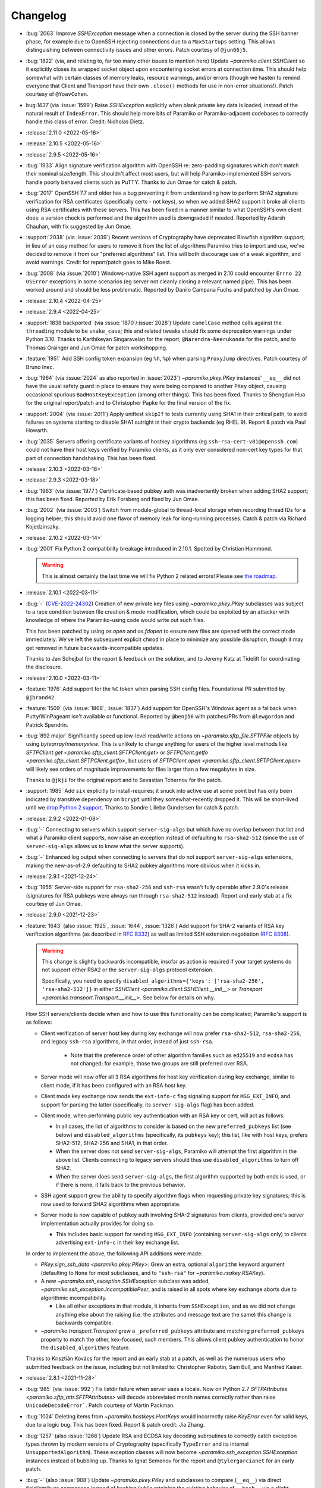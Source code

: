 =========
Changelog
=========

- :bug:`2063` Improve `SSHException` message when a connection is closed by
  the server during the SSH banner phase, for example due to OpenSSH rejecting
  connections due to a ``MaxStartups`` setting. This allows distinguishing between
  connectivity issues and other errors. Patch courtesy of ``@jun66j5``.
- :bug:`1822` (via, and relating to, far too many other issues to mention here)
  Update `~paramiko.client.SSHClient` so it explicitly closes its wrapped
  socket object upon encountering socket errors at connection time. This should
  help somewhat with certain classes of memory leaks, resource warnings, and/or
  errors (though we hasten to remind everyone that Client and Transport have
  their own ``.close()`` methods for use in non-error situations!). Patch
  courtesy of ``@YoavCohen``.
- bug:`1637` (via :issue:`1599`) Raise `SSHException` explicitly when blank
  private key data is loaded, instead of the natural result of ``IndexError``.
  This should help more bits of Paramiko or Paramiko-adjacent codebases to
  correctly handle this class of error. Credit: Nicholas Dietz.
- :release:`2.11.0 <2022-05-16>`
- :release:`2.10.5 <2022-05-16>`
- :release:`2.9.5 <2022-05-16>`
- :bug:`1933` Align signature verification algorithm with OpenSSH re:
  zero-padding signatures which don't match their nominal size/length. This
  shouldn't affect most users, but will help Paramiko-implemented SSH servers
  handle poorly behaved clients such as PuTTY. Thanks to Jun Omae for catch &
  patch.
- :bug:`2017` OpenSSH 7.7 and older has a bug preventing it from understanding
  how to perform SHA2 signature verification for RSA certificates (specifically
  certs - not keys), so when we added SHA2 support it broke all clients using
  RSA certificates with these servers. This has been fixed in a manner similar
  to what OpenSSH's own client does: a version check is performed and the
  algorithm used is downgraded if needed. Reported by Adarsh Chauhan, with fix
  suggested by Jun Omae.
- :support:`2038` (via :issue:`2039`) Recent versions of Cryptography have
  deprecated Blowfish algorithm support; in lieu of an easy method for users to
  remove it from the list of algorithms Paramiko tries to import and use, we've
  decided to remove it from our "preferred algorithms" list. This will both
  discourage use of a weak algorithm, and avoid warnings. Credit for
  report/patch goes to Mike Roest.
- :bug:`2008` (via :issue:`2010`) Windows-native SSH agent support as merged in
  2.10 could encounter ``Errno 22`` ``OSError`` exceptions in some scenarios
  (eg server not cleanly closing a relevant named pipe). This has been worked
  around and should be less problematic. Reported by Danilo Campana Fuchs and
  patched by Jun Omae.
- :release:`2.10.4 <2022-04-25>`
- :release:`2.9.4 <2022-04-25>`
- :support:`1838 backported` (via :issue:`1870`/:issue:`2028`) Update
  ``camelCase`` method calls against the ``threading`` module to be
  ``snake_case``; this and related tweaks should fix some deprecation warnings
  under Python 3.10. Thanks to Karthikeyan Singaravelan for the report,
  ``@Narendra-Neerukonda`` for the patch, and to Thomas Grainger and Jun Omae
  for patch workshopping.
- :feature:`1951` Add SSH config token expansion (eg ``%h``, ``%p``) when
  parsing ``ProxyJump`` directives. Patch courtesy of Bruno Inec.
- :bug:`1964` (via :issue:`2024` as also reported in :issue:`2023`)
  `~paramiko.pkey.PKey` instances' ``__eq__`` did not have the usual safety
  guard in place to ensure they were being compared to another ``PKey`` object,
  causing occasional spurious ``BadHostKeyException`` (among other things).
  This has been fixed. Thanks to Shengdun Hua for the original report/patch and
  to Christopher Papke for the final version of the fix.
- :support:`2004` (via :issue:`2011`) Apply unittest ``skipIf`` to tests
  currently using SHA1 in their critical path, to avoid failures on systems
  starting to disable SHA1 outright in their crypto backends (eg RHEL 9).
  Report & patch via Paul Howarth.
- :bug:`2035` Servers offering certificate variants of hostkey algorithms (eg
  ``ssh-rsa-cert-v01@openssh.com``) could not have their host keys verified by
  Paramiko clients, as it only ever considered non-cert key types for that part
  of connection handshaking. This has been fixed.
- :release:`2.10.3 <2022-03-18>`
- :release:`2.9.3 <2022-03-18>`
- :bug:`1963` (via :issue:`1977`) Certificate-based pubkey auth was
  inadvertently broken when adding SHA2 support; this has been fixed. Reported
  by Erik Forsberg and fixed by Jun Omae.
- :bug:`2002` (via :issue:`2003`) Switch from module-global to thread-local
  storage when recording thread IDs for a logging helper; this should avoid one
  flavor of memory leak for long-running processes. Catch & patch via Richard
  Kojedzinszky.
- :release:`2.10.2 <2022-03-14>`
- :bug:`2001` Fix Python 2 compatibility breakage introduced in 2.10.1. Spotted
  by Christian Hammond.

  .. warning::
      This is almost certainly the last time we will fix Python 2 related
      errors! Please see `the roadmap
      <https://bitprophet.org/projects/#roadmap>`_.

- :release:`2.10.1 <2022-03-11>`
- :bug:`-` (`CVE-2022-24302
  <https://cve.mitre.org/cgi-bin/cvename.cgi?name=CVE-2022-24302>`_) Creation
  of new private key files using `~paramiko.pkey.PKey` subclasses was subject
  to a race condition between file creation & mode modification, which could be
  exploited by an attacker with knowledge of where the Paramiko-using code
  would write out such files.

  This has been patched by using `os.open` and `os.fdopen` to ensure new files
  are opened with the correct mode immediately. We've left the subsequent
  explicit ``chmod`` in place to minimize any possible disruption, though it
  may get removed in future backwards-incompatible updates.

  Thanks to Jan Schejbal for the report & feedback on the solution, and to
  Jeremy Katz at Tidelift for coordinating the disclosure.
- :release:`2.10.0 <2022-03-11>`
- :feature:`1976` Add support for the ``%C`` token when parsing SSH config
  files. Foundational PR submitted by ``@jbrand42``.
- :feature:`1509` (via :issue:`1868`, :issue:`1837`) Add support for OpenSSH's
  Windows agent as a fallback when Putty/WinPageant isn't available or
  functional. Reported by ``@benj56`` with patches/PRs from ``@lewgordon`` and
  Patrick Spendrin.
- :bug:`892 major` Significantly speed up low-level read/write actions on
  `~paramiko.sftp_file.SFTPFile` objects by using `bytearray`/`memoryview`.
  This is unlikely to change anything for users of the higher level methods
  like `SFTPClient.get <paramiko.sftp_client.SFTPClient.get>` or
  `SFTPClient.getfo <paramiko.sftp_client.SFTPClient.getfo>`, but users of
  `SFTPClient.open <paramiko.sftp_client.SFTPClient.open>` will likely see
  orders of magnitude improvements for files larger than a few megabytes in
  size.

  Thanks to ``@jkji`` for the original report and to Sevastian Tchernov for the
  patch.
- :support:`1985` Add ``six`` explicitly to install-requires; it snuck into
  active use at some point but has only been indicated by transitive dependency
  on ``bcrypt`` until they somewhat-recently dropped it. This will be
  short-lived until we `drop Python 2
  support <https://bitprophet.org/projects/#roadmap>`_. Thanks to Sondre
  Lillebø Gundersen for catch & patch.
- :release:`2.9.2 <2022-01-08>`
- :bug:`-` Connecting to servers which support ``server-sig-algs`` but which
  have no overlap between that list and what a Paramiko client supports, now
  raise an exception instead of defaulting to ``rsa-sha2-512`` (since the use
  of ``server-sig-algs`` allows us to know what the server supports).
- :bug:`-` Enhanced log output when connecting to servers that do not support
  ``server-sig-algs`` extensions, making the new-as-of-2.9 defaulting to SHA2
  pubkey algorithms more obvious when it kicks in.
- :release:`2.9.1 <2021-12-24>`
- :bug:`1955` Server-side support for ``rsa-sha2-256`` and ``ssh-rsa`` wasn't
  fully operable after 2.9.0's release (signatures for RSA pubkeys were always
  run through ``rsa-sha2-512`` instead). Report and early stab at a fix
  courtesy of Jun Omae.
- :release:`2.9.0 <2021-12-23>`
- :feature:`1643` (also :issue:`1925`, :issue:`1644`, :issue:`1326`) Add
  support for SHA-2 variants of RSA key verification algorithms (as described
  in :rfc:`8332`) as well as limited SSH extension negotiation (:rfc:`8308`).

  .. warning::
    This change is slightly backwards incompatible, insofar as action is
    required if your target systems do not support either RSA2 or the
    ``server-sig-algs`` protocol extension.

    Specifically, you need to specify ``disabled_algorithms={'keys':
    ['rsa-sha2-256', 'rsa-sha2-512']}`` in either `SSHClient
    <paramiko.client.SSHClient.__init__>` or `Transport
    <paramiko.transport.Transport.__init__>`. See below for details on why.

  How SSH servers/clients decide when and how to use this functionality can be
  complicated; Paramiko's support is as follows:

  - Client verification of server host key during key exchange will now prefer
    ``rsa-sha2-512``, ``rsa-sha2-256``, and legacy ``ssh-rsa`` algorithms, in
    that order, instead of just ``ssh-rsa``.

      - Note that the preference order of other algorithm families such as
        ``ed25519`` and ``ecdsa`` has not changed; for example, those two
        groups are still preferred over RSA.

  - Server mode will now offer all 3 RSA algorithms for host key verification
    during key exchange, similar to client mode, if it has been configured with
    an RSA host key.
  - Client mode key exchange now sends the ``ext-info-c`` flag signaling
    support for ``MSG_EXT_INFO``, and support for parsing the latter
    (specifically, its ``server-sig-algs`` flag) has been added.
  - Client mode, when performing public key authentication with an RSA key or
    cert, will act as follows:

    - In all cases, the list of algorithms to consider is based on the new
      ``preferred_pubkeys`` list (see below) and ``disabled_algorithms``
      (specifically, its ``pubkeys`` key); this list, like with host keys,
      prefers SHA2-512, SHA2-256 and SHA1, in that order.
    - When the server does not send ``server-sig-algs``, Paramiko will attempt
      the first algorithm in the above list. Clients connecting to legacy
      servers should thus use ``disabled_algorithms`` to turn off SHA2.
    - When the server does send ``server-sig-algs``, the first algorithm
      supported by both ends is used, or if there is none, it falls back to the
      previous behavior.

  - SSH agent support grew the ability to specify algorithm flags when
    requesting private key signatures; this is now used to forward SHA2
    algorithms when appropriate.
  - Server mode is now capable of pubkey auth involving SHA-2 signatures from
    clients, provided one's server implementation actually provides for doing
    so.

    - This includes basic support for sending ``MSG_EXT_INFO`` (containing
      ``server-sig-algs`` only) to clients advertising ``ext-info-c`` in their
      key exchange list.

  In order to implement the above, the following API additions were made:

  - `PKey.sign_ssh_data <paramiko.pkey.PKey>`: Grew an extra, optional
    ``algorithm`` keyword argument (defaulting to ``None`` for most subclasses,
    and to ``"ssh-rsa"`` for `~paramiko.rsakey.RSAKey`).
  - A new `~paramiko.ssh_exception.SSHException` subclass was added,
    `~paramiko.ssh_exception.IncompatiblePeer`, and is raised in all spots
    where key exchange aborts due to algorithmic incompatibility.

    - Like all other exceptions in that module, it inherits from
      ``SSHException``, and as we did not change anything else about the
      raising (i.e. the attributes and message text are the same) this change
      is backwards compatible.

  - `~paramiko.transport.Transport` grew a ``_preferred_pubkeys`` attribute and
    matching ``preferred_pubkeys`` property to match the other, kex-focused,
    such members. This allows client pubkey authentication to honor the
    ``disabled_algorithms`` feature.

  Thanks to Krisztián Kovács for the report and an early stab at a patch, as
  well as the numerous users who submitted feedback on the issue, including but
  not limited to: Christopher Rabotin, Sam Bull, and Manfred Kaiser.

- :release:`2.8.1 <2021-11-28>`
- :bug:`985` (via :issue:`992`) Fix listdir failure when server uses a locale.
  Now on Python 2.7 `SFTPAttributes <paramiko.sftp_attr.SFTPAttributes>` will
  decode abbreviated month names correctly rather than raise
  ``UnicodeDecodeError```. Patch courtesy of Martin Packman.
- :bug:`1024` Deleting items from `~paramiko.hostkeys.HostKeys` would
  incorrectly raise `KeyError` even for valid keys, due to a logic bug. This
  has been fixed. Report & patch credit: Jia Zhang.
- :bug:`1257` (also :issue:`1266`) Update RSA and ECDSA key decoding
  subroutines to correctly catch exception types thrown by modern
  versions of Cryptography (specifically ``TypeError`` and
  its internal ``UnsupportedAlgorithm``). These exception classes will now
  become `~paramiko.ssh_exception.SSHException` instances instead of bubbling
  up. Thanks to Ignat Semenov for the report and ``@tylergarcianet`` for an
  early patch.
- :bug:`-` (also :issue:`908`) Update `~paramiko.pkey.PKey` and subclasses to
  compare (``__eq__``) via direct field/attribute comparison instead of hashing
  (while retaining the existing behavior of ``__hash__`` via a slight
  refactor). Big thanks to Josh Snyder and Jun Omae for the reports, and to
  Josh Snyder for reproduction details & patch.

  .. warning::
    This fixes a security flaw! If you are running Paramiko on 32-bit systems
    with low entropy (such as any 32-bit Python 2, or a 32-bit Python 3 which
    is running with ``PYTHONHASHSEED=0``) it is possible for an attacker to
    craft a new keypair from an exfiltrated public key, which Paramiko would
    consider equal to the original key.

    This could enable attacks such as, but not limited to, the following:

    - Paramiko server processes would incorrectly authenticate the attacker
      (using their generated private key) as if they were the victim. We see
      this as the most plausible attack using this flaw.
    - Paramiko client processes would incorrectly validate a connected server
      (when host key verification is enabled) while subjected
      to a man-in-the-middle attack. This impacts more users than the
      server-side version, but also carries higher requirements for the
      attacker, namely successful DNS poisoning or other MITM techniques.

- :release:`2.8.0 <2021-10-09>`
- :support:`-` Administrivia overhaul, including but not limited to:

  - Migrate CI to CircleCI
  - Primary dev branch is now ``main`` (renamed)
  - Many README edits for clarity, modernization etc; including a bunch more
    (and consistent) status badges & unification with main project site index
  - PyPI page much more fleshed out (long_description is now filled in with the
    README; sidebar links expanded; etc)
  - flake8, pytest configs split out of setup.cfg into their own files
  - Invoke/invocations (used by maintainers/contributors) upgraded to modern
    versions

- :bug:`1462 major` (via :issue:`1882`) Newer server-side key exchange
  algorithms not intended to use SHA1 (``diffie-hellman-group14-sha256``,
  ``diffie-hellman-group16-sha512``) were incorrectly using SHA1 after all, due
  to a bug causing them to ignore the ``hash_algo`` class attribute. This has
  been corrected. Big thanks to ``@miverson`` for the report and to Benno Rice
  for the patch.
- :feature:`1846` Add a ``prefetch`` keyword argument to `SFTPClient.get <paramiko.sftp_client.SFTPClient.get>`/`SFTPClient.getfo <paramiko.sftp_client.SFTPClient.getfo>`
  so users who need to skip SFTP prefetching are able to conditionally turn it
  off. Thanks to Github user ``@h3ll0r`` for the PR.
- :release:`2.7.2 <2020-08-30>`
- :support:`- backported` Update our CI to catch issues with sdist generation,
  installation and testing.
- :support:`1727 backported` Add missing test suite fixtures directory to
  MANIFEST.in, reinstating the ability to run Paramiko's tests from an sdist
  tarball. Thanks to Sandro Tosi for reporting the issue and to Blazej Michalik
  for the PR.
- :support:`1722 backported` Remove leading whitespace from OpenSSH RSA test
  suite static key fixture, to conform better to spec. Credit: Alex Gaynor.
- :bug:`-` Fix incorrect string formatting causing unhelpful error message
  annotation when using Kerberos/GSSAPI. (Thanks, newer version of flake8!)
- :bug:`1723` Fix incorrectly swapped order of ``p`` and ``q`` numbers when
  loading OpenSSH-format RSA private keys. At minimum this should address a
  slowdown when using such keys, and it also means Paramiko works with
  Cryptography 3.1 and above (which complains strenuously when this problem
  appears). Thanks to Alex Gaynor for the patch.
- :release:`2.7.1 <2019-12-09>`
- :bug:`1567` The new-style private key format (added in 2.7) suffered from an
  unpadding bug which had been fixed earlier for Ed25519 (as that key type has
  always used the newer format). That fix has been refactored and applied to
  the base key class, courtesy of Pierce Lopez.
- :bug:`1565` (via :issue:`1566`) Fix a bug in support for ECDSA keys under the
  newly supported OpenSSH key format. Thanks to Pierce Lopez for the patch.
- :release:`2.7.0 <2019-12-03>`
- :feature:`602` (via :issue:`1343`, :issue:`1313`, :issue:`618`) Implement
  support for OpenSSH 6.5-style private key files (typically denoted as having
  ``BEGIN OPENSSH PRIVATE KEY`` headers instead of PEM format's ``BEGIN RSA
  PRIVATE KEY`` or similar). If you were getting any sort of weird auth error
  from "modern" keys generated on newer operating system releases (such as
  macOS Mojave), this is the first update to try.

  Major thanks to everyone who contributed or tested versions of the patch,
  including but not limited to: Kevin Abel, Michiel Tiller, Pierce Lopez, and
  Jared Hobbs.
- :bug:`- major` ``ssh_config`` :ref:`token expansion <TOKENS>` used a
  different method of determining the local username (``$USER`` env var),
  compared to what the (much older) client connection code does
  (``getpass.getuser``, which includes ``$USER`` but may check other variables
  first, and is generally much more comprehensive). Both modules now use
  ``getpass.getuser``.
- :feature:`-` A couple of outright `~paramiko.config.SSHConfig` parse errors
  were previously represented as vanilla ``Exception`` instances; as part of
  recent feature work a more specific exception class,
  `~paramiko.ssh_exception.ConfigParseError`, has been created. It is now also
  used in those older spots, which is naturally backwards compatible.
- :feature:`717` Implement support for the ``Match`` keyword in ``ssh_config``
  files. Previously, this keyword was simply ignored & keywords inside such
  blocks were treated as if they were part of the previous block. Thanks to
  Michael Leinartas for the initial patchset.

  .. note::
    This feature adds a new :doc:`optional install dependency </installing>`,
    `Invoke <https://www.pyinvoke.org>`_, for managing ``Match exec``
    subprocesses.

- :support:`-` Additional :doc:`installation </installing>` ``extras_require``
  "flavors" (``ed25519``, ``invoke``, and ``all``) have been added to
  our packaging metadata; see the install docs for details.
- :bug:`- major` Paramiko's use of ``subprocess`` for ``ProxyCommand`` support
  is conditionally imported to prevent issues on limited interpreter platforms
  like Google Compute Engine. However, any resulting ``ImportError`` was lost
  instead of preserved for raising (in the rare cases where a user tried
  leveraging ``ProxyCommand`` in such an environment). This has been fixed.
- :bug:`- major` Perform deduplication of ``IdentityFile`` contents during
  ``ssh_config`` parsing; previously, if your config would result in the same
  value being encountered more than once, ``IdentityFile`` would contain that
  many copies of the same string.
- :feature:`897` Implement most 'canonical hostname' ``ssh_config``
  functionality (``CanonicalizeHostname``, ``CanonicalDomains``,
  ``CanonicalizeFallbackLocal``, and ``CanonicalizeMaxDots``;
  ``CanonicalizePermittedCNAMEs`` has **not** yet been implemented). All were
  previously silently ignored. Reported by Michael Leinartas.
- :support:`-` Explicitly document :ref:`which ssh_config features we
  currently support <ssh-config-support>`. Previously users just had to guess,
  which is simply no good.
- :feature:`-` Add new convenience classmethod constructors to
  `~paramiko.config.SSHConfig`: `~paramiko.config.SSHConfig.from_text`,
  `~paramiko.config.SSHConfig.from_file`, and
  `~paramiko.config.SSHConfig.from_path`. No more annoying two-step process!
- :release:`2.6.0 <2019-06-23>`
- :feature:`1463` Add a new keyword argument to `SSHClient.connect
  <paramiko.client.SSHClient.connect>` and `~paramiko.transport.Transport`,
  ``disabled_algorithms``, which allows selectively disabling one or more
  kex/key/cipher/etc algorithms. This can be useful when disabling algorithms
  your target server (or client) does not support cleanly, or to work around
  unpatched bugs in Paramiko's own implementation thereof.
- :release:`2.5.1 <2019-06-23>`
- :release:`2.4.3 <2019-06-23>`
- :bug:`1306` (via :issue:`1400`) Fix Ed25519 key handling so certain key
  comment lengths don't cause ``SSHException("Invalid key")`` (this was
  technically a bug in how padding, or lack thereof, is
  calculated/interpreted). Thanks to ``@parke`` for the bug report & Pierce
  Lopez for the patch.
- :support:`1440` (with initial fixes via :issue:`1460`) Tweak many exception
  classes so their string representations are more human-friendly; this also
  includes incidental changes to some ``super()`` calls.

  The definitions of exceptions' ``__init__`` methods have *not* changed, nor
  have any log messages been altered, so this should be backwards compatible
  for everything except the actual exceptions' ``__str__()`` outputs.

  Thanks to Fabian Büchler for original report & Pierce Lopez for the
  foundational patch.
- :support:`1311` (for :issue:`584`, replacing :issue:`1166`) Add
  backwards-compatible support for the ``gssapi`` GSSAPI library, as the
  previous backend (``python-gssapi``) has since become defunct. This change
  also includes tests for the GSSAPI functionality.

  Big thanks to Anselm Kruis for the patch and to Sebastian Deiß (author of our
  initial GSSAPI functionality) for review.

  .. note::
     This feature also adds ``setup.py`` 'extras' support for installing
     Paramiko as ``paramiko[gssapi]``, which pulls in the optional
     dependencies you had to get by hand previously.

  .. note::
    To be very clear, this patch **does not** remove support for the older
    ``python-gssapi`` library. We *may* remove that support in a later release,
    but for now, either library will work. Please upgrade to ``gssapi`` when
    you can, however, as ``python-gssapi`` is no longer maintained upstream.

- :bug:`322 major` `SSHClient.exec_command
  <paramiko.client.SSHClient.exec_command>` previously returned a naive
  `~paramiko.channel.ChannelFile` object for its ``stdin`` value; such objects
  don't know to properly shut down the remote end's stdin when they
  ``.close()``. This lead to issues (such as hangs) when running remote
  commands that read from stdin.

  A new subclass, `~paramiko.channel.ChannelStdinFile`, has been created which
  closes remote stdin when it itself is closed.
  `~paramiko.client.SSHClient.exec_command` has been updated to use that class
  for its ``stdin`` return value.

  Thanks to Brandon Rhodes for the report & steps to reproduce.
- :release:`2.5.0 <2019-06-09>`
- :feature:`1233` (also :issue:`1229`, :issue:`1332`) Add support for
  encrypt-then-MAC (ETM) schemes (``hmac-sha2-256-etm@openssh.com``,
  ``hmac-sha2-512-etm@openssh.com``) and two newer Diffie-Hellman group key
  exchange algorithms (``group14``, using SHA256; and ``group16``, using
  SHA512). Patch courtesy of Edgar Sousa.
- :feature:`532` (via :issue:`1384` and :issue:`1258`) Add support for
  Curve25519 key exchange (aka ``curve25519-sha256@libssh.org``). Thanks to
  Alex Gaynor and Dan Fuhry for supplying patches.
- :support:`1379` (also :issue:`1369`) Raise Cryptography dependency
  requirement to version 2.5 (from 1.5) and update some deprecated uses of its
  API.

  This removes a bunch of warnings of the style
  ``CryptographyDeprecationWarning: encode_point has been deprecated on
  EllipticCurvePublicNumbers and will be removed in a future version. Please
  use EllipticCurvePublicKey.public_bytes to obtain both compressed and
  uncompressed point encoding`` and similar, which users who had eventually
  upgraded to Cryptography 2.x would encounter.

  .. warning::
    This change is backwards incompatible **if** you are unable to upgrade your
    version of Cryptography. Please see `Cryptography's own changelog
    <https://cryptography.io/en/latest/changelog/>`_ for details on what may
    change when you upgrade; for the most part the only changes involved
    dropping older Python versions (such as 2.6, 3.3, or some PyPy editions)
    which Paramiko itself has already dropped.

- :support:`1378 backported` Add support for the modern (as of Python 3.3)
  import location of ``MutableMapping`` (used in host key management) to avoid
  the old location becoming deprecated in Python 3.8. Thanks to Josh Karpel for
  catch & patch.
- :release:`2.4.2 <2018-09-18>`
- :release:`2.3.3 <2018-09-18>`
- :release:`2.2.4 <2018-09-18>`
- :release:`2.1.6 <2018-09-18>`
- :release:`2.0.9 <2018-09-18>`
- :bug:`-` Modify protocol message handling such that ``Transport`` does not
  respond to ``MSG_UNIMPLEMENTED`` with its own ``MSG_UNIMPLEMENTED``. This
  behavior probably didn't cause any outright errors, but it doesn't seem to
  conform to the RFCs and could cause (non-infinite) feedback loops in some
  scenarios (usually those involving Paramiko on both ends).
- :bug:`1283` Fix exploit (CVE-2018-1000805) in Paramiko's server mode (**not**
  client mode) where hostile clients could trick the server into thinking they
  were authenticated without actually submitting valid authentication.

  Specifically, steps have been taken to start separating client and server
  related message types in the message handling tables within ``Transport`` and
  ``AuthHandler``; this work is not complete but enough has been performed to
  close off this particular exploit (which was the only obvious such exploit
  for this particular channel).

  Thanks to Daniel Hoffman for the detailed report.
- :support:`1292 backported (<2.4)` Backport changes from :issue:`979` (added
  in Paramiko
  2.3) to Paramiko 2.0-2.2, using duck-typing to preserve backwards
  compatibility. This allows these older versions to use newer Cryptography
  sign/verify APIs when available, without requiring them (as is the case with
  Paramiko 2.3+).

  Practically speaking, this change prevents spamming of
  ``CryptographyDeprecationWarning`` notices which pop up in the above scenario
  (older Paramiko, newer Cryptography).

  .. note::
    This is a no-op for Paramiko 2.3+, which have required newer Cryptography
    releases since they were released.

- :support:`1291 backported (<2.4)` Backport pytest support and application of
  the ``black`` code formatter (both of which previously only existed in the
  2.4 branch and above) to everything 2.0 and newer. This makes back/forward
  porting bugfixes significantly easier.
- :support:`1262 backported` Add ``*.pub`` files to the MANIFEST so distributed
  source packages contain some necessary test assets. Credit: Alexander
  Kapshuna.
- :feature:`1212` Updated `SSHConfig.lookup <paramiko.config.SSHConfig.lookup>`
  so it returns a new, type-casting-friendly dict subclass
  (`~paramiko.config.SSHConfigDict`) in lieu of dict literals. This ought to be
  backwards compatible, and allows an easier way to check boolean or int type
  ``ssh_config`` values. Thanks to Chris Rose for the patch.
- :support:`1191` Update our install docs with (somewhat) recently added
  additional dependencies; we previously only required Cryptography, but the
  docs never got updated after we incurred ``bcrypt`` and ``pynacl``
  requirements for Ed25519 key support.

  Additionally, ``pyasn1`` was never actually hard-required; it was necessary
  during a development branch, and is used by the optional GSSAPI support, but
  is not required for regular installation. Thus, it has been removed from our
  ``setup.py`` and its imports in the GSSAPI code made optional.

  Credit to ``@stevenwinfield`` for highlighting the outdated install docs.
- :release:`2.4.1 <2018-03-12>`
- :release:`2.3.2 <2018-03-12>`
- :release:`2.2.3 <2018-03-12>`
- :release:`2.1.5 <2018-03-12>`
- :release:`2.0.8 <2018-03-12>`
- :release:`1.18.5 <2018-03-12>`
- :release:`1.17.6 <2018-03-12>`
- :bug:`1175 (1.17+)` Fix a security flaw (CVE-2018-7750) in Paramiko's server
  mode (emphasis on **server** mode; this does **not** impact *client* use!)
  where authentication status was not checked before processing channel-open
  and other requests typically only sent after authenticating. Big thanks to
  Matthijs Kooijman for the report.
- :bug:`1168` Add newer key classes for Ed25519 and ECDSA to
  ``paramiko.__all__`` so that code introspecting that attribute, or using
  ``from paramiko import *`` (such as some IDEs) sees them. Thanks to
  ``@patriksevallius`` for the patch.
- :bug:`1039` Ed25519 auth key decryption raised an unexpected exception when
  given a unicode password string (typical in python 3). Report by Theodor van
  Nahl and fix by Pierce Lopez.
- :release:`2.4.0 <2017-11-14>`
- :feature:`-` Add a new ``passphrase`` kwarg to `SSHClient.connect
  <paramiko.client.SSHClient.connect>` so users may disambiguate key-decryption
  passphrases from password-auth passwords. (This is a backwards compatible
  change; ``password`` will still pull double duty as a passphrase when
  ``passphrase`` is not given.)
- :support:`-` Update ``tearDown`` of client test suite to avoid hangs due to
  eternally blocking ``accept()`` calls on the internal server thread (which
  can occur when test code raises an exception before actually connecting to
  the server.)
- :bug:`1108 (1.17+)` Rename a private method keyword argument (which was named
  ``async``) so that we're compatible with the upcoming Python 3.7 release
  (where ``async`` is a new keyword.) Thanks to ``@vEpiphyte`` for the report.
- :support:`1100` Updated the test suite & related docs/metadata/config to be
  compatible with pytest instead of using the old, custom, crufty
  unittest-based ``test.py``.

  This includes marking known-slow tests (mostly the SFTP ones) so they can be
  filtered out by ``inv test``'s default behavior; as well as other minor
  tweaks to test collection and/or display (for example, GSSAPI tests are
  collected, but skipped, instead of not even being collected by default as in
  ``test.py``.)
- :support:`- backported` Include LICENSE file in wheel archives.
- :support:`1070` Drop Python 2.6 and Python 3.3 support; now only 2.7 and 3.4+
  are supported. If you're unable to upgrade from 2.6 or 3.3, please stick to
  the Paramiko 2.3.x (or below) release lines.
- :release:`2.3.1 <2017-09-22>`
- :bug:`1071` Certificate support broke the no-certificate case for Ed25519
  keys (symptom is an ``AttributeError`` about ``public_blob``.) This went
  uncaught due to cert autoload behavior (i.e. our test suite never actually
  ran the no-cert case, because the cert existed!) Both issues have been fixed.
  Thanks to John Hu for the report.
- :release:`2.3.0 <2017-09-18>`
- :release:`2.2.2 <2017-09-18>`
- :release:`2.1.4 <2017-09-18>`
- :release:`2.0.7 <2017-09-18>`
- :release:`1.18.4 <2017-09-18>`
- :bug:`1065` Add rekeying support to GSSAPI connections, which was erroneously
  missing. Without this fix, any attempt to renegotiate the transport keys for
  a ``gss-kex``-authed `~paramiko.transport.Transport` would cause a MIC
  failure and terminate the connection. Thanks to Sebastian Deiß and Anselm
  Kruis for the patch.
- :feature:`1063` Add a ``gss_trust_dns`` option to ``Client`` and
  ``Transport`` to allow explicitly setting whether or not DNS canonicalization
  should occur when using GSSAPI. Thanks to Richard E. Silverman for the report
  & Sebastian Deiß for initial patchset.
- :bug:`1061` Clean up GSSAPI authentication procedures so they do not prevent
  normal fallback to other authentication methods on failure. (In other words,
  presence of GSSAPI functionality on a target server precluded use of _any_
  other auth type if the user was unable to pass GSSAPI auth.) Patch via Anselm
  Kruis.
- :bug:`1060` Fix key exchange (kex) algorithm list for GSSAPI authentication;
  previously, the list used solely out-of-date algorithms, and now contains
  newer ones listed preferentially before the old. Credit: Anselm Kruis.
- :bug:`1055 (1.17+)` (also :issue:`1056`, :issue:`1057`, :issue:`1058`,
  :issue:`1059`) Fix up host-key checking in our GSSAPI support, which was
  previously using an incorrect API call. Thanks to Anselm Kruis for the
  patches.
- :bug:`945 (1.18+)` (backport of :issue:`910` and re: :issue:`865`) SSHClient
  now requests the type of host key it has (e.g. from known_hosts) and does not
  consider a different type to be a "Missing" host key. This fixes a common
  case where an ECDSA key is in known_hosts and the server also has an RSA host
  key. Thanks to Pierce Lopez.
- :support:`979` Update how we use `Cryptography <https://cryptography.io>`_'s
  signature/verification methods so we aren't relying on a deprecated API.
  Thanks to Paul Kehrer for the patch.

  .. warning::
    This bumps the minimum Cryptography version from 1.1 to 1.5. Such an
    upgrade should be backwards compatible and easy to do. See `their changelog
    <https://cryptography.io/en/latest/changelog/>`_ for additional details.
- :support:`-` Ed25519 keys never got proper API documentation support; this
  has been fixed.
- :feature:`1026` Update `~paramiko.ed25519key.Ed25519Key` so its constructor
  offers the same ``file_obj`` parameter as its sibling key classes. Credit:
  Michal Kuffa.
- :feature:`1013` Added pre-authentication banner support for the server
  interface (`ServerInterface.get_banner
  <paramiko.server.ServerInterface.get_banner>` plus related support in
  ``Transport/AuthHandler``.) Patch courtesy of Dennis Kaarsemaker.
- :bug:`60 major` (via :issue:`1037`) Paramiko originally defaulted to zlib
  compression level 9 (when one connects with ``compression=True``; it defaults
  to off.) This has been found to be quite wasteful and tends to cause much
  longer transfers in most cases, than is necessary.

  OpenSSH defaults to compression level 6, which is a much more reasonable
  setting (nearly identical compression characteristics but noticeably,
  sometimes significantly, faster transmission); Paramiko now uses this value
  instead.

  Thanks to Damien Dubé for the report and ``@DrNeutron`` for investigating &
  submitting the patch.
- :support:`-` Display exception type and message when logging auth-rejection
  messages (ones reading ``Auth rejected: unsupported or mangled public key``);
  previously this error case had a bare except and did not display exactly why
  the key failed. It will now append info such as ``KeyError:
  'some-unknown-type-string'`` or similar.
- :feature:`1042` (also partially :issue:`531`) Implement basic client-side
  certificate authentication (as per the OpenSSH vendor extension.)

  The core implementation is `PKey.load_certificate
  <paramiko.pkey.PKey.load_certificate>` and its corresponding ``.public_blob``
  attribute on key objects, which is honored in the auth and transport modules.
  Additionally, `SSHClient.connect <paramiko.client.SSHClient.connect>` will
  now automatically load certificate data alongside private key data when one
  has appropriately-named cert files (e.g. ``id_rsa-cert.pub``) - see its
  docstring for details.

  Thanks to Jason Rigby for a first draft (:issue:`531`) and to Paul Kapp for
  the second draft, upon which the current functionality has been based (with
  modifications.)

  .. note::
    This support is client-focused; Paramiko-driven server code is capable of
    handling cert-bearing pubkey auth packets, *but* it does not interpret any
    cert-specific fields, so the end result is functionally identical to a
    vanilla pubkey auth process (and thus requires e.g. prepopulated
    authorized-keys data.) We expect full server-side cert support to follow
    later.

- :support:`1041` Modify logic around explicit disconnect
  messages, and unknown-channel situations, so that they rely on centralized
  shutdown code instead of running their own. This is at worst removing some
  unnecessary code, and may help with some situations where Paramiko hangs at
  the end of a session. Thanks to Paul Kapp for the patch.
- :support:`1012` (via :issue:`1016`) Enhance documentation around the new
  `SFTP.posix_rename <paramiko.sftp_client.SFTPClient.posix_rename>` method so
  it's referenced in the 'standard' ``rename`` method for increased visibility.
  Thanks to Marius Flage for the report.
- :release:`2.2.1 <2017-06-13>`
- :bug:`993` Ed25519 host keys were not comparable/hashable, causing an
  exception if such a key existed in a ``known_hosts`` file. Thanks to Oleh
  Prypin for the report and Pierce Lopez for the fix.
- :bug:`990` The (added in 2.2.0) ``bcrypt`` dependency should have been on
  version 3.1.3 or greater (was initially set to 3.0.0 or greater.) Thanks to
  Paul Howarth for the report.
- :release:`2.2.0 <2017-06-09>`
- :release:`2.1.3 <2017-06-09>`
- :release:`2.0.6 <2017-06-09>`
- :release:`1.18.3 <2017-06-09>`
- :release:`1.17.5 <2017-06-09>`
- :bug:`865` SSHClient now requests the type of host key it has (e.g. from
  known_hosts) and does not consider a different type to be a "Missing" host
  key. This fixes a common case where an ECDSA key is in known_hosts and the
  server also has an RSA host key. Thanks to Pierce Lopez.
- :support:`906 (1.18+)` Clean up a handful of outdated imports and related
  tweaks. Thanks to Pierce Lopez.
- :bug:`984` Enhance default cipher preference order such that
  ``aes(192|256)-cbc`` are preferred over ``blowfish-cbc``. Thanks to Alex
  Gaynor.
- :bug:`971 (1.17+)` Allow any type implementing the buffer API to be used with
  `BufferedFile <paramiko.file.BufferedFile>`, `Channel
  <paramiko.channel.Channel>`, and `SFTPFile <paramiko.sftp_file.SFTPFile>`.
  This resolves a regression introduced in 1.13 with the Python 3 porting
  changes, when using types such as ``memoryview``. Credit: Martin Packman.
- :bug:`741` (also :issue:`809`, :issue:`772`; all via :issue:`912`) Writing
  encrypted/password-protected private key files was silently broken since 2.0
  due to an incorrect API call; this has been fixed.

  Includes a directly related fix, namely adding the ability to read
  ``AES-256-CBC`` ciphered private keys (which is now what we tend to write out
  as it is Cryptography's default private key cipher.)

  Thanks to ``@virlos`` for the original report, Chris Harris and ``@ibuler``
  for initial draft PRs, and ``@jhgorrell`` for the final patch.
- :feature:`65` (via :issue:`471`) Add support for OpenSSH's SFTP
  ``posix-rename`` protocol extension (section 3.3 of `OpenSSH's protocol
  extension document
  <http://cvsweb.openbsd.org/cgi-bin/cvsweb/src/usr.bin/ssh/PROTOCOL?rev=1.31>`_),
  via a new ``posix_rename`` method in `SFTPClient
  <paramiko.sftp_client.SFTPClient.posix_rename>` and `SFTPServerInterface
  <paramiko.sftp_si.SFTPServerInterface.posix_rename>`. Thanks to Wren Turkal
  for the initial patch & Mika Pflüger for the enhanced, merged PR.
- :feature:`869` Add an ``auth_timeout`` kwarg to `SSHClient.connect
  <paramiko.client.SSHClient.connect>` (default: 30s) to avoid hangs when the
  remote end becomes unresponsive during the authentication step. Credit to
  ``@timsavage``.

  .. note::
    This technically changes behavior, insofar as very slow auth steps >30s
    will now cause timeout exceptions instead of completing. We doubt most
    users will notice; those affected can simply give a higher value to
    ``auth_timeout``.

- :support:`921` Tighten up the ``__hash__`` implementation for various key
  classes; less code is good code. Thanks to Francisco Couzo for the patch.
- :support:`956 backported (1.17+)` Switch code coverage service from
  coveralls.io to codecov.io (& then disable the latter's auto-comments.)
  Thanks to Nikolai Røed Kristiansen for the patch.
- :bug:`983` Move ``sha1`` above the now-arguably-broken ``md5`` in the list of
  preferred MAC algorithms, as an incremental security improvement for users
  whose target systems offer both. Credit: Pierce Lopez.
- :bug:`667` The RC4/arcfour family of ciphers has been broken since version
  2.0; but since the algorithm is now known to be completely insecure, we are
  opting to remove support outright instead of fixing it. Thanks to Alex Gaynor
  for catch & patch.
- :feature:`857` Allow `SSHClient.set_missing_host_key_policy
  <paramiko.client.SSHClient.set_missing_host_key_policy>` to accept policy
  classes _or_ instances, instead of only instances, thus fixing a
  long-standing gotcha for unaware users.
- :feature:`951` Add support for ECDH key exchange (kex), specifically the
  algorithms ``ecdh-sha2-nistp256``, ``ecdh-sha2-nistp384``, and
  ``ecdh-sha2-nistp521``. They now come before the older ``diffie-hellman-*``
  family of kex algorithms in the preferred-kex list. Thanks to Shashank
  Veerapaneni for the patch & Pierce Lopez for a follow-up.
- :support:`- backported` A big formatting pass to clean up an enormous number
  of invalid Sphinx reference links, discovered by switching to a modern,
  rigorous nitpicking doc-building mode.
- :bug:`900` (via :issue:`911`) Prefer newer ``ecdsa-sha2-nistp`` keys over RSA
  and DSA keys during host key selection. This improves compatibility with
  OpenSSH, both in terms of general behavior, and also re: ability to properly
  leverage OpenSSH-modified ``known_hosts`` files. Credit: ``@kasdoe`` for
  original report/PR and Pierce Lopez for the second draft.
- :bug:`794` (via :issue:`981`) Prior support for ``ecdsa-sha2-nistp(384|521)``
  algorithms didn't fully extend to covering host keys, preventing connection
  to hosts which only offer these key types and no others. This is now fixed.
  Thanks to ``@ncoult`` and ``@kasdoe`` for reports and Pierce Lopez for the
  patch.
- :feature:`325` (via :issue:`972`) Add Ed25519 support, for both host keys
  and user authentication. Big thanks to Alex Gaynor for the patch.

  .. note::
    This change adds the ``bcrypt`` and ``pynacl`` Python libraries as
    dependencies. No C-level dependencies beyond those previously required (for
    Cryptography) have been added.

- :support:`974 backported` Overhaul the codebase to be PEP-8, etc, compliant
  (i.e. passes the maintainer's preferred `flake8 <http://flake8.pycqa.org/>`_
  configuration) and add a ``flake8`` step to the Travis config. Big thanks to
  Dorian Pula!
- :bug:`949 (1.17+)` SSHClient and Transport could cause a memory leak if
  there's a connection problem or protocol error, even if ``Transport.close()``
  is called. Thanks Kyle Agronick for the discovery and investigation, and
  Pierce Lopez for assistance.
- :bug:`683 (1.17+)` Make ``util.log_to_file`` append instead of replace.
  Thanks to ``@vlcinsky`` for the report.
- :release:`2.1.2 <2017-02-20>`
- :release:`2.0.5 <2017-02-20>`
- :release:`1.18.2 <2017-02-20>`
- :release:`1.17.4 <2017-02-20>`
- :bug:`853 (1.17+)` Tweak how `RSAKey.__str__ <paramiko.rsakey.RSAKey>`
  behaves so it doesn't cause ``TypeError`` under Python 3. Thanks to Francisco
  Couzo for the report.
- :bug:`862 (1.17+)` (via :issue:`863`) Avoid test suite exceptions on
  platforms lacking ``errno.ETIME`` (which seems to be some FreeBSD and some
  Windows environments.) Thanks to Sofian Brabez.
- :bug:`44 (1.17+)` (via :issue:`891`) `SSHClient <paramiko.client.SSHClient>`
  now gives its internal `Transport <paramiko.transport.Transport>` a handle on
  itself, preventing garbage collection of the client until the session is
  closed. Without this, some code which returns stream or transport objects
  without the client that generated them, would result in premature session
  closure when the client was GCd. Credit: ``@w31rd0`` for original report,
  Omer Anson for the patch.
- :bug:`713 (<2.0)` (via :issue:`714` and :issue:`889`) Don't pass
  initialization vectors to PyCrypto when dealing with counter-mode ciphers;
  newer PyCrypto versions throw an exception otherwise (older ones simply
  ignored this parameter altogether). Thanks to ``@jmh045000`` for report &
  patches.
- :bug:`895 (1.17+)` Fix a bug in server-mode concerning multiple interactive
  auth steps (which were incorrectly responded to). Thanks to Dennis
  Kaarsemaker for catch & patch.
- :support:`866 backported (1.17+)` (also :issue:`838`) Remove an old
  test-related file we don't support, and add PyPy to Travis-CI config. Thanks
  to Pierce Lopez for the final patch and Pedro Rodrigues for an earlier
  edition.
- :release:`2.1.1 <2016-12-12>`
- :release:`2.0.4 <2016-12-12>`
- :release:`1.18.1 <2016-12-12>`
- :bug:`859 (1.18+)` (via :issue:`860`) A tweak to the original patch
  implementing :issue:`398` was not fully applied, causing calls to
  `~paramiko.client.SSHClient.invoke_shell` to fail with ``AttributeError``.
  This has been fixed. Patch credit: Kirk Byers.
- :bug:`-` Accidentally merged the new features from 1.18.0 into the
  2.0.x bugfix-only branch. This included merging a bug in one of those new
  features (breaking `~paramiko.client.SSHClient.invoke_shell` with an
  ``AttributeError``.) The offending code has been stripped out of the 2.0.x
  line (but of course, remains in 2.1.x and above.)
- :bug:`859` (via :issue:`860`) A tweak to the original patch implementing
  :issue:`398` was not fully applied, causing calls to
  `~paramiko.client.SSHClient.invoke_shell` to fail with ``AttributeError``.
  This has been fixed. Patch credit: Kirk Byers.
- :release:`2.1.0 <2016-12-09>`
- :release:`2.0.3 <2016-12-09>`
- :release:`1.18.0 <2016-12-09>`
- :release:`1.17.3 <2016-12-09>`
- :bug:`802 (1.17+)` (via :issue:`804`) Update our vendored Windows API module
  to address errors of the form ``AttributeError: 'module' object has no
  attribute 'c_ssize_t'``. Credit to Jason R. Coombs.
- :bug:`824 (1.17+)` Fix the implementation of ``PKey.write_private_key_file``
  (this method is only publicly defined on subclasses; the fix was in the
  private real implementation) so it passes the correct params to ``open()``.
  This bug apparently went unnoticed and unfixed for 12 entire years. Congrats
  to John Villalovos for noticing & submitting the patch!
- :support:`801 backported (1.17+)` Skip a Unix-only test when on Windows;
  thanks to Gabi Davar.
- :support:`792 backported (1.17+)` Minor updates to the README and demos;
  thanks to Alan Yee.
- :feature:`780 (1.18+)` (also :issue:`779`, and may help users affected by
  :issue:`520`) Add an optional ``timeout`` parameter to
  `Transport.start_client <paramiko.transport.Transport.start_client>` (and
  feed it the value of the configured connection timeout when used within
  `SSHClient <paramiko.client.SSHClient>`.) This helps prevent situations where
  network connectivity isn't timing out, but the remote server is otherwise
  unable to service the connection in a timely manner. Credit to
  ``@sanseihappa``.
- :bug:`742` (also re: :issue:`559`) Catch ``AssertionError`` thrown by
  Cryptography when attempting to load bad ECDSA keys, turning it into an
  ``SSHException``. This moves the behavior in line with other "bad keys"
  situations, re: Paramiko's main auth loop. Thanks to MengHuan Yu for the
  patch.
- :bug:`789 (1.17+)` Add a missing ``.closed`` attribute (plus ``._closed``
  because reasons) to `ProxyCommand <paramiko.proxy.ProxyCommand>` so the
  earlier partial fix for :issue:`520` works in situations where one is
  gatewaying via ``ProxyCommand``.
- :bug:`334 (1.17+)` Make the ``subprocess`` import in ``proxy.py`` lazy so
  users on platforms without it (such as Google App Engine) can import Paramiko
  successfully. (Relatedly, make it easier to tweak an active socket check
  timeout  [in `Transport <paramiko.transport.Transport>`] which was previously
  hardcoded.) Credit: Shinya Okano.
- :support:`854 backported (1.17+)` Fix incorrect docstring/param-list for
  `Transport.auth_gssapi_keyex
  <paramiko.transport.Transport.auth_gssapi_keyex>` so it matches the real
  signature. Caught by ``@Score_Under``.
- :bug:`681 (1.17+)` Fix a Python3-specific bug re: the handling of read
  buffers when using ``ProxyCommand``. Thanks to Paul Kapp for catch & patch.
- :feature:`398 (1.18+)` Add an ``environment`` dict argument to
  `Client.exec_command <paramiko.client.SSHClient.exec_command>` (plus the
  lower level `Channel.update_environment
  <paramiko.channel.Channel.update_environment>` and
  `Channel.set_environment_variable
  <paramiko.channel.Channel.set_environment_variable>` methods) which
  implements the ``env`` SSH message type. This means the remote shell
  environment can be set without the use of ``VARNAME=value`` shell tricks,
  provided the server's ``AcceptEnv`` lists the variables you need to set.
  Thanks to Philip Lorenz for the pull request.
- :support:`819 backported (>=1.15,<2.0)` Document how lacking ``gmp`` headers
  at install time can cause a significant performance hit if you build PyCrypto
  from source. (Most system-distributed packages already have this enabled.)
- :release:`2.0.2 <2016-07-25>`
- :release:`1.17.2 <2016-07-25>`
- :release:`1.16.3 <2016-07-25>`
- :bug:`673 (1.16+)` (via :issue:`681`) Fix protocol banner read errors
  (``SSHException``) which would occasionally pop up when using
  ``ProxyCommand`` gatewaying. Thanks to ``@Depado`` for the initial report and
  Paul Kapp for the fix.
- :bug:`774 (1.16+)` Add a ``_closed`` private attribute to
  `~paramiko.channel.Channel` objects so that they continue functioning when
  used as proxy sockets under Python 3 (e.g. as ``direct-tcpip`` gateways for
  other Paramiko connections.)
- :bug:`758 (1.16+)` Apply type definitions to ``_winapi`` module from
  `jaraco.windows <https://github.com/jaraco/jaraco.windows>`_ 3.6.1. This
  should address issues on Windows platforms that often result in errors like
  ``ArgumentError: [...] int too long to convert``. Thanks to ``@swohlerLL``
  for the report and Jason R. Coombs for the patch.
- :release:`2.0.1 <2016-06-21>`
- :release:`1.17.1 <2016-06-21>`
- :release:`1.16.2 <2016-06-21>`
- :bug:`520 (1.16+)` (Partial fix) Fix at least one instance of race condition
  driven threading hangs at end of the Python interpreter session. (Includes a
  docs update as well - always make sure to ``.close()`` your clients!)
- :bug:`537 (1.16+)` Fix a bug in `BufferedPipe.set_event
  <paramiko.buffered_pipe.BufferedPipe.set_event>` which could cause
  deadlocks/hangs when one uses `select.select` against
  `~paramiko.channel.Channel` objects (or otherwise calls `Channel.fileno
  <paramiko.channel.Channel.fileno>` after the channel has closed). Thanks to
  Przemysław Strzelczak for the report & reproduction case, and to Krzysztof
  Rusek for the fix.
- :release:`2.0.0 <2016-04-28>`
- :release:`1.17.0 <2016-04-28>`
- :release:`1.16.1 <2016-04-28>`
- :release:`1.15.5 <2016-04-28>`
- :feature:`731` (working off the earlier :issue:`611`) Add support for 384-
  and 512-bit elliptic curve groups in ECDSA key types (aka
  ``ecdsa-sha2-nistp384`` / ``ecdsa-sha2-nistp521``). Thanks to Michiel Tiller
  and ``@CrazyCasta`` for the patches.
- :bug:`670` Due to an earlier bugfix, less-specific ``Host`` blocks'
  ``ProxyCommand`` values were overriding ``ProxyCommand none`` in
  more-specific ``Host`` blocks. This has been fixed in a backwards compatible
  manner (i.e. ``ProxyCommand none`` continues to appear as a total lack of any
  ``proxycommand`` key in parsed config structures). Thanks to Pat Brisbin for
  the catch.
- :bug:`676` (via :issue:`677`) Fix a backwards incompatibility issue that
  cropped up in `SFTPFile.prefetch <paramiko.sftp_file.SFTPFile.prefetch>` re:
  the erroneously non-optional ``file_size`` parameter. Should only affect
  users who manually call ``prefetch``. Thanks to ``@stevevanhooser`` for catch
  & patch.
- :feature:`394` Replace PyCrypto with the Python Cryptographic Authority
  (PyCA) 'Cryptography' library suite. This improves security, installability,
  and performance; adds PyPy support; and much more.

  There aren't enough ways to thank Alex Gaynor for all of his work on this,
  and then his patience while the maintainer let his PR grow moss for a year
  and change. Paul Kehrer came in with an assist, and I think I saw Olle
  Lundberg, ``@techtonik`` and ``@johnthagen`` supplying backup as well. Thanks
  to all!

  .. warning::
    **This is a backwards incompatible change.**

    However, **it should only affect installation** requirements; **no API
    changes are intended or expected**. Please report any such breakages as
    bugs.

    See our updated :doc:`installation docs <installing>` for details on what
    is now required to install Paramiko; many/most users should be able to
    simply ``pip install -U paramiko`` (especially if you **upgrade to pip
    8**).

- :bug:`577` (via :issue:`578`; should also fix :issue:`718`, :issue:`560`) Fix
  stalled/hung SFTP downloads by cleaning up some threading lock issues. Thanks
  to Stephen C. Pope for the patch.
- :bug:`716` Fix a Python 3 compatibility issue when handling two-factor
  authentication. Thanks to Mateusz Kowalski for the catch & original patch.
- :support:`729 backported (>=1.15,<2.0)` Clean up ``setup.py`` to always use
  ``setuptools``, not doing so was a historical artifact from bygone days.
  Thanks to Alex Gaynor.
- :bug:`649 major (==1.17)` Update the module in charge of handling SSH moduli
  so it's consistent with OpenSSH behavior re: prime number selection. Thanks
  to Damien Tournoud for catch & patch.
- :bug:`617` (aka `fabric/fabric#1429
  <https://github.com/fabric/fabric/issues/1429>`_; via :issue:`679`; related:
  :issue:`678`, :issue:`685`, :issue:`615` & :issue:`616`) Fix up
  `~paramiko.ssh_exception.NoValidConnectionsError` so it pickles correctly,
  and fix a related Python 3 compatibility issue. Thanks to Rebecca Schlussel
  for the report & Marius Gedminas for the patch.
- :bug:`613` (via :issue:`619`) Update to ``jaraco.windows`` 3.4.1 to fix some
  errors related to ``ctypes`` on Windows platforms. Credit to Jason R. Coombs.
- :support:`621 backported (>=1.15,<2.0)` Annotate some public attributes on
  `~paramiko.channel.Channel` such as ``.closed``. Thanks to Sergey Vasilyev
  for the report.
- :bug:`632` Fix logic bug in the SFTP client's callback-calling functionality;
  previously there was a chance the given callback would fire twice at the end
  of a transfer. Thanks to ``@ab9-er`` for catch & original patch.
- :support:`612 backported (>=1.15,<2.0)` Identify & work around a race
  condition in the test for handshake timeouts, which was causing frequent test
  failures for a subset of contributors as well as Travis-CI (usually, but not
  always, limited to Python 3.5). Props to Ed Kellett for assistance during
  some of the troubleshooting.
- :support:`697 backported (>=1.15,<2.0)` Remove whitespace in our
  ``setup.py``'s ``install_requires`` as it triggers occasional bugs in some
  versions of ``setuptools``. Thanks to Justin Lecher for catch & original
  patch.
- :bug:`499` Strip trailing/leading whitespace from lines when parsing SSH
  config files - this brings things in line with OpenSSH behavior. Thanks to
  Alfredo Esteban for the original report and Nick Pillitteri for the patch.
- :bug:`652` Fix behavior of ``gssapi-with-mic`` auth requests so they fail
  gracefully (allowing followup via other auth methods) instead of raising an
  exception. Patch courtesy of ``@jamercee``.
- :feature:`588 (==1.17)` Add missing file-like object methods for
  `~paramiko.file.BufferedFile` and `~paramiko.sftp_file.SFTPFile`. Thanks to
  Adam Meily for the patch.
- :support:`636 backported (>=1.15,<2.0)` Clean up and enhance the README (and
  rename it to ``README.rst`` from just ``README``). Thanks to ``@LucasRMehl``.
- :release:`1.16.0 <2015-11-04>`
- :bug:`194 major` (also :issue:`562`, :issue:`530`, :issue:`576`) Streamline
  use of ``stat`` when downloading SFTP files via `SFTPClient.get
  <paramiko.sftp_client.SFTPClient.get>`; this avoids triggering bugs in some
  off-spec SFTP servers such as IBM Sterling. Thanks to ``@muraleee`` for the
  initial report and to Torkil Gustavsen for the patch.
- :feature:`467` (also :issue:`139`, :issue:`412`) Fully enable two-factor
  authentication (e.g. when a server requires ``AuthenticationMethods
  pubkey,keyboard-interactive``). Thanks to ``@perryjrandall`` for the patch
  and to ``@nevins-b`` and Matt Robenolt for additional support.
- :bug:`502 major` Fix 'exec' requests in server mode to use ``get_string``
  instead of ``get_text`` to avoid ``UnicodeDecodeError`` on non-UTF-8 input.
  Thanks to Anselm Kruis for the patch & discussion.
- :bug:`401` Fix line number reporting in log output regarding invalid
  ``known_hosts`` line entries. Thanks to Dylan Thacker-Smith for catch &
  patch.
- :support:`525 backported` Update the vendored Windows API addon to a more
  recent edition. Also fixes :issue:`193`, :issue:`488`, :issue:`498`. Thanks
  to Jason Coombs.
- :release:`1.15.4 <2015-11-02>`
- :release:`1.14.3 <2015-11-02>`
- :release:`1.13.4 <2015-11-02>`
- :bug:`366` Fix `~paramiko.sftp_attr.SFTPAttributes` so its string
  representation doesn't raise exceptions on empty/initialized instances. Patch
  by Ulrich Petri.
- :bug:`359` Use correct attribute name when trying to use Python 3's
  ``int.bit_length`` method; prior to fix, the Python 2 custom fallback
  implementation was always used, even on Python 3. Thanks to Alex Gaynor.
- :support:`594 backported` Correct some post-Python3-port docstrings to
  specify ``bytes`` type instead of ``str``. Credit to ``@redixin``.
- :bug:`565` Don't explode with ``IndexError`` when reading private key files
  lacking an ``-----END <type> PRIVATE KEY-----`` footer. Patch courtesy of
  Prasanna Santhanam.
- :feature:`604` Add support for the ``aes192-ctr`` and ``aes192-cbc`` ciphers.
  Thanks to Michiel Tiller for noticing it was as easy as tweaking some key
  sizes :D
- :feature:`356` (also :issue:`596`, :issue:`365`, :issue:`341`, :issue:`164`,
  :issue:`581`, and a bunch of other duplicates besides) Add support for SHA-2
  based key exchange (kex) algorithm ``diffie-hellman-group-exchange-sha256``
  and (H)MAC algorithms ``hmac-sha2-256`` and ``hmac-sha2-512``.

  This change includes tweaks to debug-level logging regarding
  algorithm-selection handshakes; the old all-in-one log line is now multiple
  easier-to-read, printed-at-handshake-time log lines.

  Thanks to the many people who submitted patches for this functionality and/or
  assisted in testing those patches. That list includes but is not limited to,
  and in no particular order: Matthias Witte, Dag Wieers, Ash Berlin, Etienne
  Perot, Gert van Dijk, ``@GuyShaanan``, Aaron Bieber, ``@cyphase``, and Eric
  Brown.
- :release:`1.15.3 <2015-10-02>`
- :support:`554 backported` Fix inaccuracies in the docstring for the ECDSA key
  class. Thanks to Jared Hance for the patch.
- :support:`516 backported` Document `~paramiko.agent.AgentRequestHandler`.
  Thanks to ``@toejough`` for report & suggestions.
- :bug:`496 (1.15+)` Fix a handful of small but critical bugs in Paramiko's
  GSSAPI support (note: this includes switching from PyCrypo's Random to
  `os.urandom`). Thanks to Anselm Kruis for catch & patch.
- :bug:`491` (combines :issue:`62` and :issue:`439`) Implement timeout
  functionality to address hangs from dropped network connections and/or failed
  handshakes. Credit to ``@vazir`` and ``@dacut`` for the original patches and
  to Olle Lundberg for reimplementation.
- :bug:`490` Skip invalid/unparseable lines in ``known_hosts`` files, instead
  of raising `~paramiko.ssh_exception.SSHException`. This brings Paramiko's
  behavior more in line with OpenSSH, which silently ignores such input. Catch
  & patch courtesy of Martin Topholm.
- :bug:`404` Print details when displaying
  `~paramiko.ssh_exception.BadHostKeyException` objects (expected vs received
  data) instead of just "hey shit broke". Patch credit: Loic Dachary.
- :bug:`469` (also :issue:`488`, :issue:`461` and like a dozen others) Fix a
  typo introduced in the 1.15 release which broke WinPageant support. Thanks to
  everyone who submitted patches, and to Steve Cohen who was the lucky winner
  of the cherry-pick lottery.
- :bug:`353` (via :issue:`482`) Fix a bug introduced in the Python 3 port
  which caused ``OverFlowError`` (and other symptoms) in SFTP functionality.
  Thanks to ``@dboreham`` for leading the troubleshooting charge, and to
  Scott Maxwell for the final patch.
- :support:`582` Fix some old ``setup.py`` related helper code which was
  breaking ``bdist_dumb`` on Mac OS X. Thanks to Peter Odding for the patch.
- :bug:`22 major` Try harder to connect to multiple network families (e.g. IPv4
  vs IPv6) in case of connection issues; this helps with problems such as hosts
  which resolve both IPv4 and IPv6 addresses but are only listening on IPv4.
  Thanks to Dries Desmet for original report and Torsten Landschoff for the
  foundational patchset.
- :bug:`402` Check to see if an SSH agent is actually present before trying to
  forward it to the remote end. This replaces what was usually a useless
  ``TypeError`` with a human-readable
  `~paramiko.ssh_exception.AuthenticationException`. Credit to Ken Jordan for
  the fix and Yvan Marques for original report.
- :release:`1.15.2 <2014-12-19>`
- :release:`1.14.2 <2014-12-19>`
- :release:`1.13.3 <2014-12-19>`
- :bug:`413` (also :issue:`414`, :issue:`420`, :issue:`454`) Be significantly
  smarter about polling & timing behavior when running proxy commands, to avoid
  unnecessary (often 100%!) CPU usage. Major thanks to Jason Dunsmore for
  report & initial patchset and to Chris Adams & John Morrissey for followup
  improvements.
- :bug:`455` Tweak packet size handling to conform better to the OpenSSH RFCs;
  this helps address issues with interactive program cursors. Courtesy of Jeff
  Quast.
- :bug:`428` Fix an issue in `~paramiko.file.BufferedFile` (primarily used in
  the SFTP modules) concerning incorrect behavior by
  `~paramiko.file.BufferedFile.readlines` on files whose size exceeds the
  buffer size. Thanks to ``@achapp`` for catch & patch.
- :bug:`415` Fix ``ssh_config`` parsing to correctly interpret ``ProxyCommand
  none`` as the lack of a proxy command, instead of as a literal command string
  of ``"none"``. Thanks to Richard Spiers for the catch & Sean Johnson for the
  fix.
- :support:`431 backported` Replace handrolled ``ssh_config`` parsing code with
  use of the ``shlex`` module. Thanks to Yan Kalchevskiy.
- :support:`422 backported` Clean up some unused imports. Courtesy of Olle
  Lundberg.
- :support:`421 backported` Modernize threading calls to use newer API. Thanks
  to Olle Lundberg.
- :support:`419 backported` Modernize a bunch of the codebase internals to
  leverage decorators. Props to ``@beckjake`` for realizing we're no longer on
  Python 2.2 :D
- :bug:`266` Change numbering of `~paramiko.transport.Transport` channels to
  start at 0 instead of 1 for better compatibility with OpenSSH & certain
  server implementations which break on 1-indexed channels. Thanks to
  ``@egroeper`` for catch & patch.
- :bug:`459` Tighten up agent connection closure behavior to avoid spurious
  ``ResourceWarning`` display in some situations. Thanks to ``@tkrapp`` for the
  catch.
- :bug:`429` Server-level debug message logging was overlooked during the
  Python 3 compatibility update; Python 3 clients attempting to log SSH debug
  packets encountered type errors. This is now fixed. Thanks to ``@mjmaenpaa``
  for the catch.
- :bug:`320` Update our win_pageant module to be Python 3 compatible. Thanks to
  ``@sherbang`` and ``@adamkerz`` for the patches.
- :release:`1.15.1 <2014-09-22>`
- :bug:`399` SSH agent forwarding (potentially other functionality as
  well) would hang due to incorrect values passed into the new window size
  arguments for `~paramiko.transport.Transport` (thanks to a botched merge).
  This has been corrected. Thanks to Dylan Thacker-Smith for the report &
  patch.
- :feature:`167` Add `~paramiko.config.SSHConfig.get_hostnames` for easier
  introspection of a loaded SSH config file or object. Courtesy of Søren
  Løvborg.
- :release:`1.15.0 <2014-09-18>`
- :support:`393` Replace internal use of PyCrypto's ``SHA.new`` with the
  stdlib's ``hashlib.sha1``. Thanks to Alex Gaynor.
- :feature:`267` (also :issue:`250`, :issue:`241`, :issue:`228`) Add GSS-API /
  SSPI (e.g. Kerberos) key exchange and authentication support
  (:ref:`installation docs here <gssapi>`). Mega thanks to Sebastian Deiß, with
  assist by Torsten Landschoff.

  .. note::
      Unix users should be aware that the ``python-gssapi`` library (a
      requirement for using this functionality) only appears to support
      Python 2.7 and up at this time.

- :bug:`346 major` Fix an issue in private key files' encryption salts that
  could cause tracebacks and file corruption if keys were re-encrypted. Credit
  to Xavier Nunn.
- :feature:`362` Allow users to control the SSH banner timeout. Thanks to Cory
  Benfield.
- :feature:`372` Update default window & packet sizes to more closely adhere to
  the pertinent RFC; also expose these settings in the public API so they may
  be overridden by client code. This should address some general speed issues
  such as :issue:`175`. Big thanks to Olle Lundberg for the update.
- :bug:`373 major` Attempt to fix a handful of issues (such as :issue:`354`)
  related to infinite loops and threading deadlocks. Thanks to Olle Lundberg as
  well as a handful of community members who provided advice & feedback via
  IRC.
- :support:`374` (also :issue:`375`) Old code cleanup courtesy of Olle
  Lundberg.
- :support:`377` Factor `~paramiko.channel.Channel` openness sanity check into
  a decorator. Thanks to Olle Lundberg for original patch.
- :bug:`298 major` Don't perform point validation on ECDSA keys in
  ``known_hosts`` files, since a) this can cause significant slowdown when such
  keys exist, and b) ``known_hosts`` files are implicitly trustworthy. Thanks
  to Kieran Spear for catch & patch.

  .. note::
    This change bumps up the version requirement for the ``ecdsa`` library to
    ``0.11``.

- :bug:`234 major` Lower logging levels for a few overly-noisy log messages
  about secure channels. Thanks to David Pursehouse for noticing & contributing
  the fix.
- :feature:`218` Add support for ECDSA private keys on the client side. Thanks
  to ``@aszlig`` for the patch.
- :bug:`335 major` Fix ECDSA key generation (generation of brand new ECDSA keys
  was broken previously). Thanks to ``@solarw`` for catch & patch.
- :feature:`184` Support quoted values in SSH config file parsing. Credit to
  Yan Kalchevskiy.
- :feature:`131` Add a `~paramiko.sftp_client.SFTPClient.listdir_iter` method
  to `~paramiko.sftp_client.SFTPClient` allowing for more efficient,
  async/generator based file listings. Thanks to John Begeman.
- :support:`378 backported` Minor code cleanup in the SSH config module
  courtesy of Olle Lundberg.
- :support:`249 backported` Consolidate version information into one spot.
  Thanks to Gabi Davar for the reminder.
- :release:`1.14.1 <2014-08-25>`
- :release:`1.13.2 <2014-08-25>`
- :bug:`376` Be less aggressive about expanding variables in ``ssh_config``
  files, which results in a speedup of SSH config parsing. Credit to Olle
  Lundberg.
- :support:`324 backported` A bevvy of documentation typo fixes, courtesy of Roy
  Wellington.
- :bug:`312` `paramiko.transport.Transport` had a bug in its ``__repr__`` which
  surfaces during errors encountered within its ``__init__``, causing
  problematic tracebacks in such situations. Thanks to Simon Percivall for
  catch & patch.
- :bug:`272` Fix a bug where ``known_hosts`` parsing hashed the input hostname
  as well as the hostnames from the ``known_hosts`` file, on every comparison.
  Thanks to ``@sigmunau`` for final patch and ``@ostacey`` for the original
  report.
- :bug:`239` Add Windows-style CRLF support to SSH config file parsing. Props
  to Christopher Swenson.
- :support:`229 backported` Fix a couple of incorrectly-copied docstrings' ``..
  versionadded::`` RST directives. Thanks to Aarni Koskela for the catch.
- :support:`169 backported` Minor refactor of
  `paramiko.sftp_client.SFTPClient.put` thanks to Abhinav Upadhyay.
- :bug:`285` (also :issue:`352`) Update our Python 3 ``b()`` compatibility shim
  to handle ``buffer`` objects correctly; this fixes a frequently reported
  issue affecting many users, including users of the ``bzr`` software suite.
  Thanks to ``@basictheprogram`` for the initial report, Jelmer Vernooij for
  the fix and Andrew Starr-Bochicchio & Jeremy T. Bouse (among others) for
  discussion & feedback.
- :support:`371` Add Travis support & docs update for Python 3.4. Thanks to
  Olle Lundberg.
- :release:`1.14.0 <2014-05-07>`
- :release:`1.13.1 <2014-05-07>`
- :release:`1.12.4 <2014-05-07>`
- :release:`1.11.6 <2014-05-07>`
- :bug:`-` `paramiko.file.BufferedFile.read` incorrectly returned text strings
  after the Python 3 migration, despite bytes being more appropriate for file
  contents (which may be binary or of an unknown encoding.) This has been
  addressed.

  .. note::
      `paramiko.file.BufferedFile.readline` continues to return strings, not
      bytes, as "lines" only make sense for textual data. It assumes UTF-8 by
      default.

  This should fix `this issue raised on the Obnam mailing list
  <http://comments.gmane.org/gmane.comp.sysutils.backup.obnam/252>`_.  Thanks
  to Antoine Brenner for the patch.
- :bug:`-` Added self.args for exception classes. Used for unpickling. Related
  to (`Fabric #986 <https://github.com/fabric/fabric/issues/986>`_, `Fabric
  #714 <https://github.com/fabric/fabric/issues/714>`_). Thanks to Alex
  Plugaru.
- :bug:`-` Fix logging error in sftp_client for filenames containing the '%'
  character. Thanks to Antoine Brenner.
- :bug:`308` Fix regression in dsskey.py that caused sporadic signature
  verification failures. Thanks to Chris Rose.
- :support:`299` Use deterministic signatures for ECDSA keys for improved
  security. Thanks to Alex Gaynor.
- :support:`297` Replace PyCrypto's ``Random`` with `os.urandom` for improved
  speed and security. Thanks again to Alex.
- :support:`295` Swap out a bunch of PyCrypto hash functions with use of
  `hashlib`. Thanks to Alex Gaynor.
- :support:`290` (also :issue:`292`) Add support for building universal
  (Python 2+3 compatible) wheel files during the release process. Courtesy of
  Alex Gaynor.
- :support:`284` Add Python language trove identifiers to ``setup.py``. Thanks
  to Alex Gaynor for catch & patch.
- :bug:`235` Improve string type testing in a handful of spots (e.g. ``s/if
  type(x) is str/if isinstance(x, basestring)/g``.) Thanks to ``@ksamuel`` for
  the report.
- :release:`1.13.0 <2014-03-13>`
- :release:`1.12.3 <2014-03-13>`
- :release:`1.11.5 <2014-03-13>`
- :release:`1.10.7 <2014-03-13>`
- :feature:`16` **Python 3 support!** Our test suite passes under Python 3, and
  it (& Fabric's test suite) continues to pass under Python 2. **Python 2.5 is
  no longer supported with this change!**

  The merged code was built on many contributors' efforts, both code &
  feedback. In no particular order, we thank Daniel Goertzen, Ivan Kolodyazhny,
  Tomi Pieviläinen, Jason R. Coombs, Jan N. Schulze, ``@Lazik``, Dorian Pula,
  Scott Maxwell, Tshepang Lekhonkhobe, Aaron Meurer, and Dave Halter.
- :support:`256 backported` Convert API documentation to Sphinx, yielding a new
  API docs website to replace the old Epydoc one. Thanks to Olle Lundberg for
  the initial conversion work.
- :bug:`-` Use constant-time hash comparison operations where possible, to
  protect against `timing-based attacks
  <http://codahale.com/a-lesson-in-timing-attacks/>`_. Thanks to Alex Gaynor
  for the patch.
- :release:`1.12.2 <2014-02-14>`
- :release:`1.11.4 <2014-02-14>`
- :release:`1.10.6 <2014-02-14>`
- :feature:`58` Allow client code to access the stored SSH server banner via
  `Transport.get_banner <paramiko.transport.Transport.get_banner>`. Thanks to
  ``@Jhoanor`` for the patch.
- :bug:`252` (`Fabric #1020 <https://github.com/fabric/fabric/issues/1020>`_)
  Enhanced the implementation of ``ProxyCommand`` to avoid a deadlock/hang
  condition that frequently occurs at ``Transport`` shutdown time. Thanks to
  Mateusz Kobos, Matthijs van der Vleuten and Guillaume Zitta for the original
  reports and to Marius Gedminas for helping test nontrivial use cases.
- :bug:`268` Fix some missed renames of ``ProxyCommand`` related error classes.
  Thanks to Marius Gedminas for catch & patch.
- :bug:`34` (PR :issue:`35`) Fix SFTP prefetching incompatibility with some
  SFTP servers regarding request/response ordering. Thanks to Richard
  Kettlewell.
- :bug:`193` (and its attentant PRs :issue:`230` & :issue:`253`) Fix SSH agent
  problems present on Windows. Thanks to David Hobbs for initial report and to
  Aarni Koskela & Olle Lundberg for the patches.
- :release:`1.12.1 <2014-01-08>`
- :release:`1.11.3 <2014-01-08>`
- :release:`1.10.5 <2014-01-08>`
- :bug:`225 (1.12+)` Note ecdsa requirement in README. Thanks to Amaury
  Rodriguez for the catch.
- :bug:`176` Fix AttributeError bugs in known_hosts file (re)loading. Thanks
  to Nathan Scowcroft for the patch & Martin Blumenstingl for the initial test
  case.
- :release:`1.12.0 <2013-09-27>`
- :release:`1.11.2 <2013-09-27>`
- :release:`1.10.4 <2013-09-27>`
- :feature:`152` Add tentative support for ECDSA keys. **This adds the ecdsa
  module as a new dependency of Paramiko.** The module is available at
  `warner/python-ecdsa on Github <https://github.com/warner/python-ecdsa>`_ and
  `ecdsa on PyPI <https://pypi.python.org/pypi/ecdsa>`_.

    * Note that you might still run into problems with key negotiation --
      Paramiko picks the first key that the server offers, which might not be
      what you have in your known_hosts file.
    * Mega thanks to Ethan Glasser-Camp for the patch.

- :feature:`136` Add server-side support for the SSH protocol's 'env' command.
  Thanks to Benjamin Pollack for the patch.
- :bug:`156 (1.11+)` Fix potential deadlock condition when using Channel
  objects as sockets (e.g. when using SSH gatewaying). Thanks to Steven Noonan
  and Frank Arnold for catch & patch.
- :bug:`179` Fix a missing variable causing errors when an ssh_config file has
  a non-default AddressFamily set. Thanks to Ed Marshall & Tomaz Muraus for
  catch & patch.
- :bug:`200` Fix an exception-causing typo in ``demo_simple.py``. Thanks to Alex
  Buchanan for catch & Dave Foster for patch.
- :bug:`199` Typo fix in the license header cross-project. Thanks to Armin
  Ronacher for catch & patch.
- :release:`1.11.1 <2013-09-20>`
- :release:`1.10.3 <2013-09-20>`
- :bug:`162` Clean up HMAC module import to avoid deadlocks in certain uses of
  SSHClient. Thanks to Gernot Hillier for the catch & suggested fix.
- :bug:`36` Fix the port-forwarding demo to avoid file descriptor errors.
  Thanks to Jonathan Halcrow for catch & patch.
- :bug:`168` Update config handling to properly handle multiple 'localforward'
  and 'remoteforward' keys. Thanks to Emre Yılmaz for the patch.
- :release:`1.11.0 <2013-07-26>`
- :release:`1.10.2 <2013-07-26>`
- :bug:`98 major` On Windows, when interacting with the PuTTY PAgeant, Paramiko
  now creates the shared memory map with explicit Security Attributes of the
  user, which is the same technique employed by the canonical PuTTY library to
  avoid permissions issues when Paramiko is running under a different UAC
  context than the PuTTY Ageant process. Thanks to Jason R. Coombs for the
  patch.
- :support:`100` Remove use of PyWin32 in ``win_pageant`` module. Module was
  already dependent on ctypes for constructing appropriate structures and had
  ctypes implementations of all functionality. Thanks to Jason R. Coombs for
  the patch.
- :bug:`87 major` Ensure updates to ``known_hosts`` files account for any
  updates to said files after Paramiko initially read them. (Includes related
  fix to guard against duplicate entries during subsequent ``known_hosts``
  loads.) Thanks to ``@sunweaver`` for the contribution.
- :bug:`153` (also :issue:`67`) Warn on parse failure when reading known_hosts
  file.  Thanks to ``@glasserc`` for patch.
- :bug:`146` Indentation fixes for readability. Thanks to Abhinav Upadhyay for
  catch & patch.
- :release:`1.10.1 <2013-04-05>`
- :bug:`142` (`Fabric #811 <https://github.com/fabric/fabric/issues/811>`_)
  SFTP put of empty file will still return the attributes of the put file.
  Thanks to Jason R. Coombs for the patch.
- :bug:`154` (`Fabric #876 <https://github.com/fabric/fabric/issues/876>`_)
  Forwarded SSH agent connections left stale local pipes lying around, which
  could cause local (and sometimes remote or network) resource starvation when
  running many agent-using remote commands. Thanks to Kevin Tegtmeier for catch
  & patch.
- :release:`1.10.0 <2013-03-01>`
- :feature:`66` Batch SFTP writes to help speed up file transfers. Thanks to
  Olle Lundberg for the patch.
- :bug:`133 major` Fix handling of window-change events to be on-spec and not
  attempt to wait for a response from the remote sshd; this fixes problems with
  less common targets such as some Cisco devices. Thanks to Phillip Heller for
  catch & patch.
- :feature:`93` Overhaul SSH config parsing to be in line with ``man
  ssh_config`` (& the behavior of ``ssh`` itself), including addition of parameter
  expansion within config values. Thanks to Olle Lundberg for the patch.
- :feature:`110` Honor SSH config ``AddressFamily`` setting when looking up
  local host's FQDN. Thanks to John Hensley for the patch.
- :feature:`128` Defer FQDN resolution until needed, when parsing SSH config
  files.  Thanks to Parantapa Bhattacharya for catch & patch.
- :bug:`102 major` Forego random padding for packets when running under
  ``*-ctr`` ciphers.  This corrects some slowdowns on platforms where random
  byte generation is inefficient (e.g. Windows). Thanks to  ``@warthog618`` for
  catch & patch, and Michael van der Kolff for code/technique review.
- :feature:`127` Turn ``SFTPFile`` into a context manager. Thanks to Michael
  Williamson for the patch.
- :feature:`116` Limit ``Message.get_bytes`` to an upper bound of 1MB to protect
  against potential DoS vectors. Thanks to ``@mvschaik`` for catch & patch.
- :feature:`115` Add convenience ``get_pty`` kwarg to ``Client.exec_command`` so
  users not manually controlling a channel object can still toggle PTY
  creation. Thanks to Michael van der Kolff for the patch.
- :feature:`71` Add ``SFTPClient.putfo`` and ``.getfo`` methods to allow direct
  uploading/downloading of file-like objects. Thanks to Eric Buehl for the
  patch.
- :feature:`113` Add ``timeout`` parameter to ``SSHClient.exec_command`` for
  easier setting of the command's internal channel object's timeout. Thanks to
  Cernov Vladimir for the patch.
- :support:`94` Remove duplication of SSH port constant. Thanks to Olle
  Lundberg for the catch.
- :feature:`80` Expose the internal "is closed" property of the file transfer
  class ``BufferedFile`` as ``.closed``, better conforming to Python's file
  interface.  Thanks to ``@smunaut`` and James Hiscock for catch & patch.
